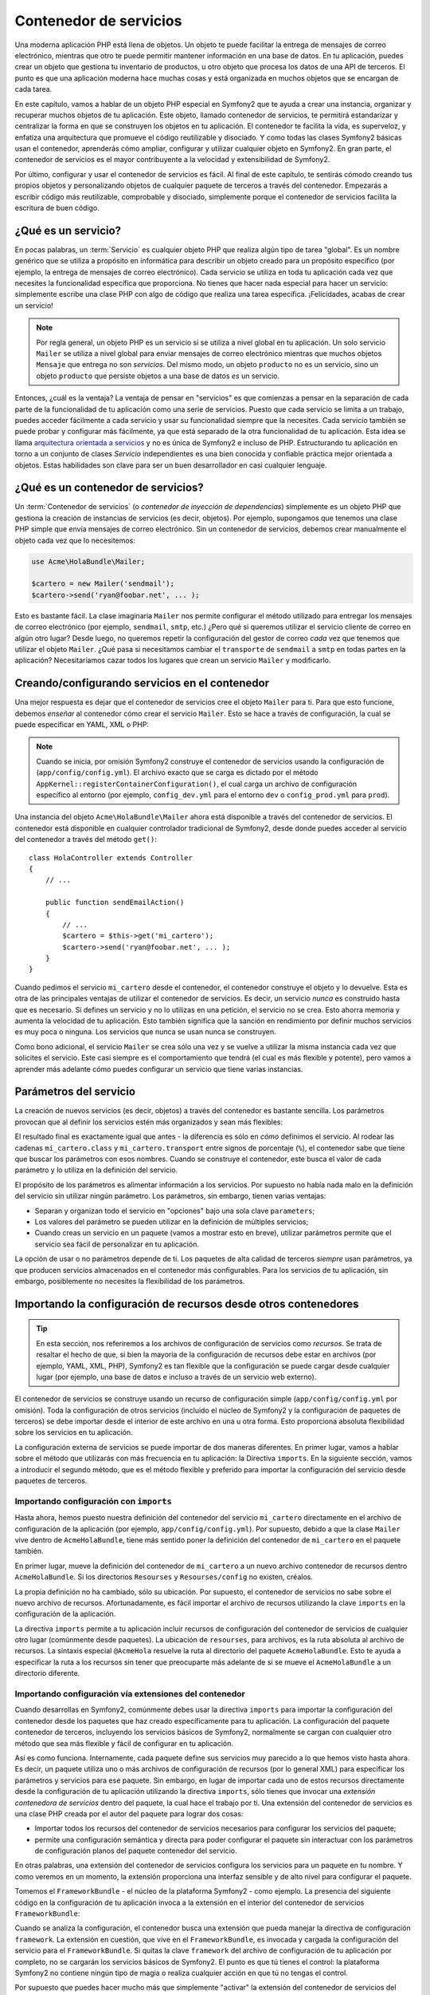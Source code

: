 .. index::
   single: Contenedor de servicios
   single: Contenedor de inyección de dependencias

Contenedor de servicios
=======================

Una moderna aplicación PHP está llena de objetos. Un objeto te puede facilitar la entrega de mensajes de correo electrónico, mientras que otro te puede permitir mantener información en una base de datos. En tu aplicación, puedes crear un objeto que gestiona tu inventario de productos, u otro objeto que procesa los datos de una API de terceros. El punto es que una aplicación moderna hace muchas cosas y está organizada en muchos objetos que se encargan de cada tarea.

En este capítulo, vamos a hablar de un objeto PHP especial en Symfony2 que te ayuda a crear una instancia, organizar y recuperar muchos objetos de tu aplicación.
Este objeto, llamado contenedor de servicios, te permitirá estandarizar y centralizar la forma en que se construyen los objetos en tu aplicación. El contenedor te facilita la vida, es superveloz, y enfatiza una arquitectura que promueve el código reutilizable y disociado. Y como todas las clases Symfony2 básicas usan el contenedor, aprenderás cómo ampliar, configurar y utilizar cualquier objeto en Symfony2. En gran parte, el contenedor de servicios es el mayor contribuyente a la velocidad y extensibilidad de Symfony2.

Por último, configurar y usar el contenedor de servicios es fácil. Al final de este capítulo, te sentirás cómodo creando tus propios objetos y personalizando objetos de cualquier paquete de terceros a través del contenedor. Empezarás a escribir código más reutilizable, comprobable y disociado, simplemente porque el contenedor de servicios facilita la escritura de buen código.

.. index::
   single: Contenedor de servicios; ¿Qué es un servicio?

¿Qué es un servicio?
--------------------

En pocas palabras, un :term:`Servicio` es cualquier objeto PHP que realiza algún tipo de tarea "global". Es un nombre genérico que se utiliza a propósito en informática para describir un objeto creado para un propósito específico (por ejemplo, la entrega de mensajes de correo electrónico). Cada servicio se utiliza en toda tu aplicación cada vez que necesites la funcionalidad específica que proporciona. No tienes que hacer nada especial para hacer un servicio: simplemente escribe una clase PHP con algo de código que realiza una tarea específica. ¡Felicidades, acabas de crear un servicio!

.. note::

    Por regla general, un objeto PHP es un servicio si se utiliza a nivel global en tu aplicación. Un solo servicio ``Mailer`` se utiliza a nivel global para enviar mensajes de correo electrónico mientras que muchos objetos ``Mensaje`` que entrega no son *servicios*. Del mismo modo, un objeto ``producto`` no es un servicio, sino un objeto ``producto`` que persiste objetos a una base de datos *es* un servicio.

Entonces, ¿cuál es la ventaja? La ventaja de pensar en "servicios" es que comienzas a pensar en la separación de cada parte de la funcionalidad de tu aplicación como una serie de servicios. Puesto que cada servicio se limita a un trabajo, puedes acceder fácilmente a cada servicio y usar su funcionalidad siempre que la necesites. Cada servicio también se puede probar y configurar más fácilmente, ya que está separado de la otra funcionalidad de tu aplicación. Esta idea se llama `arquitectura orientada a servicios`_ y no es única de Symfony2 e incluso de PHP. Estructurando tu aplicación en torno a un conjunto de clases *Servicio* independientes es una bien conocida y confiable práctica mejor orientada a objetos. Estas habilidades son clave para ser un buen desarrollador en casi cualquier lenguaje.

.. index::
   single: Contenedor de servicios; ¿Qué es?

¿Qué es un contenedor de servicios?
-----------------------------------

Un  :term:`Contenedor de servicios` (o *contenedor de inyección de dependencias*) simplemente es un objeto PHP que gestiona la creación de instancias de servicios (es decir, objetos).
Por ejemplo, supongamos que tenemos una clase PHP simple que envía mensajes de correo electrónico.
Sin un contenedor de servicios, debemos crear manualmente el objeto cada vez que lo necesitemos:

.. code-block:: php

    use Acme\HolaBundle\Mailer;

    $cartero = new Mailer('sendmail');
    $cartero->send('ryan@foobar.net', ... );

Esto es bastante fácil. La clase imaginaria ``Mailer`` nos permite configurar el método utilizado para entregar los mensajes de correo electrónico (por ejemplo, ``sendmail``, ``smtp``, etc.)
¿Pero qué si queremos utilizar el servicio cliente de correo en algún otro lugar? Desde luego, no queremos repetir la configuración del gestor de correo *cada* vez que tenemos que utilizar el objeto ``Mailer``. ¿Qué pasa si necesitamos cambiar el ``transporte`` de ``sendmail`` a ``smtp`` en todas partes en la aplicación? Necesitaríamos cazar todos los lugares que crean un servicio ``Mailer`` y modificarlo.

.. index::
   single: Contenedor de servicios; Configurando servicios

Creando/configurando servicios en el contenedor
-----------------------------------------------

Una mejor respuesta es dejar que el contenedor de servicios cree el objeto ``Mailer`` para ti. Para que esto funcione, debemos *enseñar* al contenedor cómo crear el servicio ``Mailer``. Esto se hace a través de configuración, la cual se puede especificar en YAML, XML o PHP:

.. configuration-block::

    .. code-block:: yaml

        # app/config/config.yml
        services:
            mi_cartero:
                class:        Acme\HolaBundle\Mailer
                arguments:    [sendmail]

    .. code-block:: xml

        <!-- app/config/config.xml -->
        <services>
            <service id="mi_cartero" class="Acme\HolaBundle\Mailer">
                <argument>sendmail</argument>
            </service>
        </services>

    .. code-block:: php

        // app/config/config.php
        use Symfony\Component\DependencyInjection\Definition;

        $contenedor->setDefinition('mi_cartero', new Definition(
            'Acme\HolaBundle\Mailer',
            array('sendmail')
        ));

.. note::

    Cuando se inicia, por omisión Symfony2 construye el contenedor de servicios usando la configuración de (``app/config/config.yml``). El archivo exacto que se carga es dictado por el método ``AppKernel::registerContainerConfiguration()``, el cual carga un archivo de configuración específico al entorno (por ejemplo, ``config_dev.yml`` para el entorno ``dev`` o ``config_prod.yml`` para ``prod``).

Una instancia del objeto ``Acme\HolaBundle\Mailer`` ahora está disponible a través del contenedor de servicios. El contenedor está disponible en cualquier controlador tradicional de Symfony2, desde donde puedes acceder al servicio del contenedor a través del método ``get()``::

    class HolaController extends Controller
    {
        // ...

        public function sendEmailAction()
        {
            // ...
            $cartero = $this->get('mi_cartero');
            $cartero->send('ryan@foobar.net', ... );
        }
    }

Cuando pedimos el servicio ``mi_cartero`` desde el contenedor, el contenedor construye el objeto y lo devuelve. Esta es otra de las principales ventajas de utilizar el contenedor de servicios. Es decir, un servicio *nunca* es construido hasta que es necesario. Si defines un servicio y no lo utilizas en una petición, el servicio no se crea. Esto ahorra memoria y aumenta la velocidad de tu aplicación.
Esto también significa que la sanción en rendimiento por definir muchos servicios es muy poca o ninguna. Los servicios que nunca se usan nunca se construyen.

Como bono adicional, el servicio ``Mailer`` se crea sólo una vez y se vuelve a utilizar la misma instancia cada vez que solicites el servicio. Este casi siempre es el comportamiento que tendrá (el cual es más flexible y potente), pero vamos a aprender más adelante cómo puedes configurar un servicio que tiene varias instancias.

.. _book-service-container-parameters:

Parámetros del servicio
-----------------------

La creación de nuevos servicios (es decir, objetos) a través del contenedor es bastante sencilla. Los parámetros provocan que al definir los servicios estén más organizados y sean más flexibles:

.. configuration-block::

    .. code-block:: yaml

        # app/config/config.yml
        parameters:
            mi_cartero.class:      Acme\HolaBundle\Mailer
            mi_cartero.transport:  sendmail

        services:
            mi_cartero:
                class:        %mi_cartero.class%
                arguments:    [%mi_cartero.transport%]

    .. code-block:: xml

        <!-- app/config/config.xml -->
        <parameters>
            <parameter key="mi_cartero.class">Acme\HolaBundle\Mailer</parameter>
            <parameter key="mi_cartero.transport">sendmail</parameter>
        </parameters>

        <services>
            <service id="mi_cartero" class="%mi_cartero.class%">
                <argument>%mi_cartero.transport%</argument>
            </service>
        </services>

    .. code-block:: php

        // app/config/config.php
        use Symfony\Component\DependencyInjection\Definition;

        $contenedor->setParameter('mi_cartero.class', 'Acme\HolaBundle\Mailer');
        $contenedor->setParameter('mi_cartero.transport', 'sendmail');

        $contenedor->setDefinition('mi_cartero', new Definition(
            '%mi_cartero.class%',
            array('%mi_cartero.transport%')
        ));

El resultado final es exactamente igual que antes - la diferencia es sólo en *cómo* definimos el servicio. Al rodear las cadenas ``mi_cartero.class`` y ``mi_cartero.transport`` entre signos de porcentaje (``%``), el contenedor sabe que tiene que buscar los parámetros con esos nombres. Cuando se construye el contenedor, este busca el valor de cada parámetro y lo utiliza en la definición del servicio.

El propósito de los parámetros es alimentar información a los servicios. Por supuesto no había nada malo en la definición del servicio sin utilizar ningún parámetro.
Los parámetros, sin embargo, tienen varias ventajas:

* Separan y organizan todo el servicio en "opciones" bajo una sola clave ``parameters``;

* Los valores del parámetro se pueden utilizar en la definición de múltiples servicios;

* Cuando creas un servicio en un paquete (vamos a mostrar esto en breve), utilizar parámetros permite que el servicio sea fácil de personalizar en tu aplicación.

La opción de usar o no parámetros depende de ti. Los paquetes de alta calidad de terceros *siempre* usan parámetros, ya que producen servicios almacenados en el contenedor más configurables. Para los servicios de tu aplicación, sin embargo, posiblemente no necesites la flexibilidad de los parámetros.

Importando la configuración de recursos desde otros contenedores
----------------------------------------------------------------

.. tip::

    En esta sección, nos referiremos a los archivos de configuración de servicios como *recursos*.
    Se trata de resaltar el hecho de que, si bien la mayoría de la configuración de recursos debe estar en archivos (por ejemplo, YAML, XML, PHP), Symfony2 es tan flexible que la configuración se puede cargar desde cualquier lugar (por ejemplo, una base de datos e incluso a través de un servicio web externo).

El contenedor de servicios se construye usando un recurso de configuración simple (``app/config/config.yml`` por omisión). Toda la configuración de otros servicios (incluido el núcleo de Symfony2 y la configuración de paquetes de terceros) se debe importar desde el interior de este archivo en una u otra forma. Esto proporciona absoluta flexibilidad sobre los servicios en tu aplicación.

La configuración externa de servicios se puede importar de dos maneras diferentes. En primer lugar, vamos a hablar sobre el método que utilizarás con más frecuencia en tu aplicación: la Directiva ``imports``. En la siguiente sección, vamos a introducir el segundo método, que es el método flexible y preferido para importar la configuración del servicio desde paquetes de terceros.

.. index::
   single: Contenedor de servicios; imports

.. _service-container-imports-directive:

Importando configuración con ``imports``
~~~~~~~~~~~~~~~~~~~~~~~~~~~~~~~~~~~~~~~~

Hasta ahora, hemos puesto nuestra definición del contenedor del servicio ``mi_cartero`` directamente en el archivo de configuración de la aplicación (por ejemplo, ``app/config/config.yml``). Por supuesto, debido a que la clase ``Mailer`` vive dentro de ``AcmeHolaBundle``, tiene más sentido poner la definición del contenedor de ``mi_cartero`` en el paquete también.

En primer lugar, mueve la definición del contenedor de ``mi_cartero`` a un nuevo archivo contenedor de recursos dentro ``AcmeHolaBundle``. Si los directorios ``Resourses`` y ``Resourses/config`` no existen, créalos.

.. configuration-block::

    .. code-block:: yaml

        # src/Acme/HolaBundle/Resources/config/services.yml
        parameters:
            mi_cartero.class:      Acme\HolaBundle\Mailer
            mi_cartero.transport:  sendmail

        services:
            mi_cartero:
                class:        %mi_cartero.class%
                arguments:    [%mi_cartero.transport%]

    .. code-block:: xml

        <!-- src/Acme/HolaBundle/Resources/config/services.xml -->
        <parameters>
            <parameter key="mi_cartero.class">Acme\HolaBundle\Mailer</parameter>
            <parameter key="mi_cartero.transport">sendmail</parameter>
        </parameters>

        <services>
            <service id="mi_cartero" class="%mi_cartero.class%">
                <argument>%mi_cartero.transport%</argument>
            </service>
        </services>

    .. code-block:: php

        // src/Acme/HolaBundle/Resources/config/services.php
        use Symfony\Component\DependencyInjection\Definition;

        $contenedor->setParameter('mi_cartero.class', 'Acme\HolaBundle\Mailer');
        $contenedor->setParameter('mi_cartero.transport', 'sendmail');

        $contenedor->setDefinition('mi_cartero', new Definition(
            '%mi_cartero.class%',
            array('%mi_cartero.transport%')
        ));

La propia definición no ha cambiado, sólo su ubicación. Por supuesto, el contenedor de servicios no sabe sobre el nuevo archivo de recursos. Afortunadamente, es fácil importar el archivo de recursos utilizando la clave ``imports`` en la configuración de la aplicación.

.. configuration-block::

    .. code-block:: yaml

        # app/config/config.yml
        imports:
            hola_bundle:
                resource: @AcmeHolaBundle/Resources/config/services.yml

    .. code-block:: xml

        <!-- app/config/config.xml -->
        <imports>
            <import resource="@AcmeHolaBundle/Resources/config/services.xml"/>
        </imports>

    .. code-block:: php

        // app/config/config.php
        $this->import('@AcmeHolaBundle/Resources/config/services.php');

La directiva ``imports`` permite a tu aplicación incluir recursos de configuración del contenedor de servicios de cualquier otro lugar (comúnmente desde paquetes).
La ubicación de ``resourses``, para archivos, es la ruta absoluta al archivo de recursos. La sintaxis especial ``@AcmeHola`` resuelve la ruta al directorio del paquete ``AcmeHolaBundle``. Esto te ayuda a especificar la ruta a los recursos sin tener que preocuparte más adelante de si se mueve el ``AcmeHolaBundle`` a un directorio diferente.

.. index::
   single: Contenedor de servicios; Configurando extensiones

.. _service-container-extension-configuration:

Importando configuración vía extensiones del contenedor
~~~~~~~~~~~~~~~~~~~~~~~~~~~~~~~~~~~~~~~~~~~~~~~~~~~~~~~

Cuando desarrollas en Symfony2, comúnmente debes usar la directiva ``imports`` para importar la configuración del contenedor desde los paquetes que haz creado específicamente para tu aplicación. La configuración del paquete contenedor de terceros, incluyendo los servicios básicos de Symfony2, normalmente se cargan con cualquier otro método que sea más flexible y fácil de configurar en tu aplicación.

Así es como funciona. Internamente, cada paquete define sus servicios muy parecido a lo que hemos visto hasta ahora. Es decir, un paquete utiliza uno o más archivos de configuración de recursos (por lo general XML) para especificar los parámetros y servicios para ese paquete. Sin embargo, en lugar de importar cada uno de estos recursos directamente desde la configuración de tu aplicación utilizando la directiva ``imports``, sólo tienes que invocar una *extensión contenedora de servicios* dentro del paquete, la cual hace el trabajo por ti. Una extensión del contenedor de servicios es una clase PHP creada por el autor del paquete para lograr dos cosas:

* Importar todos los recursos del contenedor de servicios necesarios para configurar los servicios del paquete;

* permite una configuración semántica y directa para poder configurar el paquete sin interactuar con los parámetros de configuración planos del paquete contenedor del servicio.

En otras palabras, una extensión del contenedor de servicios configura los servicios para un paquete en tu nombre. Y como veremos en un momento, la extensión proporciona una interfaz sensible y de alto nivel para configurar el paquete.

Tomemos el ``FrameworkBundle`` - el núcleo de la plataforma Symfony2 - como ejemplo. La presencia del siguiente código en la configuración de tu aplicación invoca a la extensión en el interior del contenedor de servicios ``FrameworkBundle``:

.. configuration-block::

    .. code-block:: yaml

        # app/config/config.yml
        framework:
            secret:          xxxxxxxxxx
            charset:         UTF-8
            form:            true
            csrf_protection: true
            router:        { resource: "%kernel.root_dir%/config/routing.yml" }
            # ...

    .. code-block:: xml

        <!-- app/config/config.xml -->
        <framework:config charset="UTF-8" secret="xxxxxxxxxx">
            <framework:form />
            <framework:csrf-protection />
            <framework:router resource="%kernel.root_dir%/config/routing.xml" />
            <!-- ... -->
        </framework>

    .. code-block:: php

        // app/config/config.php
        $contenedor->loadFromExtension('framework', array(
            'secret'          => 'xxxxxxxxxx',
            'charset'         => 'UTF-8',
            'form'            => array(),
            'csrf-protection' => array(),
            'router'          => array('resource' => '%kernel.root_dir%/config/routing.php'),
            // ...
        ));

Cuando se analiza la configuración, el contenedor busca una extensión que pueda manejar la directiva de configuración ``framework``. La extensión en cuestión, que vive en el ``FrameworkBundle``, es invocada y cargada la configuración del servicio para el ``FrameworkBundle``. Si quitas la clave ``framework`` del archivo de configuración de tu aplicación por completo, no se cargarán los servicios básicos de Symfony2. El punto es que tú tienes el control: la plataforma Symfony2 no contiene ningún tipo de magia o realiza cualquier acción en que tú no tengas el control.

Por supuesto que puedes hacer mucho más que simplemente "activar" la extensión del contenedor de servicios del ``FrameworkBundle``. Cada extensión te permite personalizar fácilmente el paquete, sin tener que preocuparte acerca de cómo se definen los servicios internos.

En este caso, la extensión te permite personalizar el juego de caracteres - ``charset``, gestor de errores - ``error_handler``, protección CSRF - ``csrf_protection``, configuración del ruteador - ``router`` - y mucho más. Internamente, el ``FrameworkBundle`` utiliza las opciones especificadas aquí para definir y configurar los servicios específicos del mismo. El paquete se encarga de crear todos los ``parámetros`` y ``servicios`` necesarios para el contenedor de servicios, mientras permite que la mayor parte de la configuración se pueda personalizar fácilmente. Como bono adicional, la mayoría de las extensiones del contenedor de servicios también son lo suficientemente inteligentes como para realizar la validación - notificándote opciones omitidas o datos de tipo incorrecto.

Al instalar o configurar un paquete, consulta la documentación del paquete de cómo se deben instalar y configurar los servicios para el paquete. Las opciones disponibles para los paquetes básicos se pueden encontrar dentro de la :doc:`Guía de Referencia </reference/index>`.

.. note::

   De forma nativa, el contenedor de servicios sólo reconoce las directivas ``parameters``, ``services`` e ``imports``. Cualquier otra directiva es manejada por una extensión del contenedor de servicios.

.. index::
   single: Contenedor de servicios; Refiriendo servicios

Refiriendo (inyectando) servicios
---------------------------------

Hasta el momento, nuestro servicio original ``mi_cartero`` es simple: sólo toma un argumento en su constructor, el cual es fácilmente configurable. Como verás, el poder real del contenedor se realiza cuando es necesario crear un servicio que depende de uno o varios otros servicios en el contenedor.

Comencemos con un ejemplo. Supongamos que tenemos un nuevo servicio, ``BoletinGestor``, que ayuda a gestionar la preparación y entrega de un mensaje de correo electrónico a una colección de direcciones. Por supuesto el servicio ``mi_cartero`` ya es realmente bueno en la entrega de mensajes de correo electrónico, así que lo usaremos dentro de ``BoletinGestor`` para manejar la entrega real de los mensajes. Se pretende que esta clase pudiera ser algo como esto::

    namespace Acme\HolaBundle\Boletin;

    use Acme\HolaBundle\Mailer;

    class BoletinGestor
    {
        protected $cartero;

        public function __construct(Mailer $cartero)
        {
            $this->cartero = $cartero;
        }

        // ...
    }

Sin utilizar el contenedor de servicios, podemos crear un nuevo ``BoletinGestor`` muy fácilmente desde el interior de un controlador::

    public function sendNewsletterAction()
    {
        $cartero = $this->get('mi_cartero');
        $boletin = new Acme\HolaBundle\Boletin\BoletinGestor($cartero);
        // ...
    }

Este enfoque está bien, pero, ¿si más adelante decidimos que la clase ``BoletinGestor`` necesita un segundo o tercer argumento constructor? ¿Y si nos decidimos a reconstruir nuestro código y cambiar el nombre de la clase? En ambos casos, habría que encontrar todos los lugares donde se crea una instancia de ``BoletinGestor`` y modificarla. Por supuesto, el contenedor de servicios nos da una opción mucho más atractiva:

.. configuration-block::

    .. code-block:: yaml

        # src/Acme/HolaBundle/Resources/config/services.yml
        parameters:
            # ...
            boletin_gestor.class: Acme\HolaBundle\Boletin\BoletinGestor

        services:
            mi_cartero:
                # ...
            boletin_gestor:
                class:     %boletin_gestor.class%
                arguments: [@mi_cartero]

    .. code-block:: xml

        <!-- src/Acme/HolaBundle/Resources/config/services.xml -->
        <parameters>
            <!-- ... -->
            <parameter key="boletin_gestor.class">Acme\HolaBundle\Boletin\BoletinGestor</parameter>
        </parameters>

        <services>
            <service id="mi_cartero" ... >
              <!-- ... -->
            </service>
            <service id="boletin_gestor" class="%boletin_gestor.class%">
                <argument type="service" id="mi_cartero"/>
            </service>
        </services>

    .. code-block:: php

        // src/Acme/HolaBundle/Resources/config/services.php
        use Symfony\Component\DependencyInjection\Definition;
        use Symfony\Component\DependencyInjection\Reference;

        // ...
        $contenedor->setParameter('boletin_gestor.class', 'Acme\HolaBundle\Boletin\BoletinGestor');

        $contenedor->setDefinition('mi_cartero', ... );
        $contenedor->setDefinition('boletin_gestor', new Definition(
            '%boletin_gestor.class%',
            array(new Reference('mi_cartero'))
        ));

En YAML, la sintaxis especial ``@mi_cartero`` le dice al contenedor que busque un servicio llamado ``mi_cartero`` y pase ese objeto al constructor de ``BoletinGestor``. En este caso, sin embargo, el servicio especificado ``mi_cartero`` debe existir. Si no es así, lanzará una excepción. Puedes marcar tus dependencias como opcionales - explicaremos esto en la siguiente sección.

La utilización de referencias es una herramienta muy poderosa que te permite crear clases de servicios independientes con dependencias bien definidas. En este ejemplo, el servicio ``boletin_gestor`` necesita del servicio ``mi_cartero`` para poder funcionar. Al definir esta dependencia en el contenedor de servicios, el contenedor se encarga de todo el trabajo de crear instancias de objetos.

Dependencias opcionales: Inyección de definidores
~~~~~~~~~~~~~~~~~~~~~~~~~~~~~~~~~~~~~~~~~~~~~~~~~

Inyectar dependencias en el constructor de esta manera es una excelente manera de asegurarte que la dependencia está disponible para usarla. Si tienes dependencias opcionales para una clase, entonces, la "inyección de definidor" puede ser una mejor opción. Esto significa inyectar la dependencia usando una llamada a método en lugar de a través del constructor. La clase se vería así::

    namespace Acme\HolaBundle\Boletin;

    use Acme\HolaBundle\Mailer;

    class BoletinGestor
    {
        protected $cartero;

        public function setCartero(Mailer $cartero)
        {
            $this->cartero = $cartero;
        }

        // ...
    }

La inyección de la dependencia por medio del método definidor sólo necesita un cambio de sintaxis:

.. configuration-block::

    .. code-block:: yaml

        # src/Acme/HolaBundle/Resources/config/services.yml
        parameters:
            # ...
            boletin_gestor.class: Acme\HolaBundle\Boletin\BoletinGestor

        services:
            mi_cartero:
                # ...
            boletin_gestor:
                class:     %boletin_gestor.class%
                calls:
                    - [ setCartero, [ @mi_cartero ] ]

    .. code-block:: xml

        <!-- src/Acme/HolaBundle/Resources/config/services.xml -->
        <parameters>
            <!-- ... -->
            <parameter key="boletin_gestor.class">Acme\HolaBundle\Boletin\BoletinGestor</parameter>
        </parameters>

        <services>
            <service id="mi_cartero" ... >
              <!-- ... -->
            </service>
            <service id="boletin_gestor" class="%boletin_gestor.class%">
                <call method="setCartero">
                     <argument type="service" id="mi_cartero" />
                </call>
            </service>
        </services>

    .. code-block:: php

        // src/Acme/HolaBundle/Resources/config/services.php
        use Symfony\Component\DependencyInjection\Definition;
        use Symfony\Component\DependencyInjection\Reference;

        // ...
        $contenedor->setParameter('boletin_gestor.class', 'Acme\HolaBundle\Boletin\BoletinGestor');

        $contenedor->setDefinition('mi_cartero', ... );
        $contenedor->setDefinition('boletin_gestor', new Definition(
            '%boletin_gestor.class%'
        ))->addMethodCall('setCartero', array(
            new Reference('mi_cartero')
        ));

.. note::

    Los enfoques presentados en esta sección se llaman "inyección de constructor" e "inyección de definidor". El contenedor de servicios de Symfony2 también es compatible con la "inyección de propiedad".

Haciendo referencias opcionales
-------------------------------

A veces, uno de tus servicios puede tener una dependencia opcional, lo cual significa que la dependencia no es necesaria para que el servicio funcione correctamente. En el ejemplo anterior, el servicio ``mi_cartero`` *debe* existir, si no, será lanzada una excepción. Al modificar la definición del servicio ``boletin_gestor``, puedes hacer opcional esta referencia. Entonces, el contenedor será inyectado si es que existe y no hace nada si no:

.. configuration-block::

    .. code-block:: yaml

        # src/Acme/HolaBundle/Resources/config/services.yml
        parameters:
            # ...

        services:
            boletin_gestor:
                class:     %boletin_gestor.class%
                arguments: [@?mi_cartero]

    .. code-block:: xml

        <!-- src/Acme/HolaBundle/Resources/config/services.xml -->

        <services>
            <service id="mi_cartero" ... >
              <!-- ... -->
            </service>
            <service id="boletin_gestor" class="%boletin_gestor.class%">
                <argument type="service" id="mi_cartero" on-invalid="ignore" />
            </service>
        </services>

    .. code-block:: php

        // src/Acme/HolaBundle/Resources/config/services.php
        use Symfony\Component\DependencyInjection\Definition;
        use Symfony\Component\DependencyInjection\Reference;
        use Symfony\Component\DependencyInjection\ContainerInterface;

        // ...
        $contenedor->setParameter('boletin_gestor.class', 'Acme\HolaBundle\Boletin\BoletinGestor');

        $contenedor->setDefinition('mi_cartero', ... );
        $contenedor->setDefinition('boletin_gestor', new Definition(
            '%boletin_gestor.class%',
            array(new Reference('mi_cartero', ContainerInterface::IGNORE_ON_INVALID_REFERENCE))
        ));

En YAML, la sintaxis especial ``@?`` le dice al contenedor de servicios que la dependencia es opcional. Por supuesto, ``BoletinGestor`` también se debe escribir para permitir una dependencia opcional:

.. code-block:: php

        public function __construct(Mailer $cartero = null)
        {
            // ...
        }

El núcleo de Symfony y servicios en un paquete de terceros
----------------------------------------------------------

Puesto que Symfony2 y todos los paquetes de terceros configuran y recuperan sus servicios a través del contenedor, puedes acceder fácilmente a ellos e incluso utilizarlos en tus propios servicios. Para mantener las cosas simples, de manera predeterminada Symfony2 no requiere que los controladores se definan como servicios. Además Symfony2 inyecta el contenedor de servicios completo en el controlador. Por ejemplo, para manejar el almacenamiento de información sobre la sesión de un usuario, Symfony2 proporciona un servicio ``sesión``, al cual se puede acceder dentro de un controlador estándar de la siguiente manera::

    public function indexAction($bar)
    {
        $sesion = $this->get('sesion');
        $sesion->set('foo', $bar);

        // ...
    }

En Symfony2, constantemente vas a utilizar los servicios prestados por el núcleo de Symfony o paquetes de terceros para realizar tareas como la reproducción de plantillas (``templating``), el envío de mensajes de correo electrónico (``mailer``), o para acceder a información sobre la petición.

Podemos dar un paso más allá usando estos servicios dentro de los servicios que haz creado para tu aplicación. Vamos a modificar el ``BoletinGestor`` para usar el gestor de correo real de Symfony2, el servicio ``mailer`` (en vez del pretendido ``mi_cartero``).
También vamos a pasar el servicio del motor de plantillas al ``BoletinGestor`` para que puedas generar el contenido del correo electrónico a través de una plantilla::

    namespace Acme\HolaBundle\Boletin;

    use Symfony\Component\Templating\EngineInterface;

    class BoletinGestor
    {
        protected $cartero;

        protected $plantilla;

        public function __construct(\Swift_Mailer $cartero, EngineInterface $plantilla)
        {
            $this->cartero = $cartero;
            $this->plantilla = $plantilla;
        }

        // ...
    }

Configurar el contenedor de servicios es fácil:

.. configuration-block::

    .. code-block:: yaml

        services:
            boletin_gestor:
                class:     %boletin_gestor.class%
                arguments: [@mailer, @templating]

    .. code-block:: xml

        <service id="boletin_gestor" class="%boletin_gestor.class%">
            <argument type="service" id="mailer"/>
            <argument type="service" id="templating"/>
        </service>

    .. code-block:: php

        $contenedor->setDefinition('boletin_gestor', new Definition(
            '%boletin_gestor.class%',
            array(
                new Reference('mailer'),
                new Reference('templating')
            )
        ));

El servicio ``boletin_gestor`` ahora tiene acceso a los servicios del núcleo ``mailer`` y ``templating``. Esta es una forma común de crear servicios específicos para tu aplicación que aprovechan el poder de los distintos servicios en la plataforma.

.. tip::

    Asegúrate de que la entrada ``SwiftMailer`` aparece en la configuración de la aplicación. Como mencionamos en :ref:`service-container-extension-configuration`, la clave ``SwiftMailer`` invoca a la extensión de servicio desde ``SwiftmailerBundle``, la cual registra el servicio ``mailer``.

.. index::
   single: Contenedor de servicios; Configuración avanzada

Configuración avanzada del contenedor
-------------------------------------

Como hemos visto, definir servicios dentro del contenedor es fácil, generalmente implica una clave de configuración ``service`` y algunos parámetros. Sin embargo, el contenedor tiene varias otras herramientas disponibles que ayudan a *etiquetar* servicios por funcionalidad especial, crear servicios más complejos y realizar operaciones después de que el contenedor está construido.

Marcando servicios como público / privado
~~~~~~~~~~~~~~~~~~~~~~~~~~~~~~~~~~~~~~~~~

Cuando definas servicios, generalmente, querrás poder acceder a estas definiciones dentro del código de tu aplicación. Estos servicios se llaman ``public``. Por ejemplo, el servicio ``doctrine`` registrado en el contenedor cuando se utiliza ``DoctrineBundle`` es un servicio público al que puedes acceder a través de::

   $doctrine = $contenedor->get('doctrine');

Sin embargo, hay casos de uso cuando no quieres que un servicio sea público. Esto es común cuando sólo se define un servicio, ya que se podría utilizar como argumento para otro servicio.

.. note::

    Si utilizas un servicio privado como argumento a más de otro servicio, esto se traducirá en dos diferentes instancias utilizadas como la creación del servicio privado realizada en línea (por ejemplo, ``new PrivateFooBar()``).

Dice simplemente: El servicio será privado cuando no deseas acceder a él directamente desde tu código.

Aquí está un ejemplo:

.. configuration-block::

    .. code-block:: yaml

        services:
           foo:
             class: Acme\HolaBundle\Foo
             public: false

    .. code-block:: xml

        <service id="foo" class="Acme\HolaBundle\Foo" public="false" />

    .. code-block:: php

        $definicion = new Definition('Acme\HolaBundle\Foo');
        $definicion->setPublic(false);
        $contenedor->setDefinition('foo', $definicion);

Ahora que el servicio es privado, *no* puedes llamar a::

    $contenedor->get('foo');

Sin embargo, si haz marcado un servicio como privado, todavía puedes asignarle un alias (ve más abajo) para acceder a este servicio (a través del alias).

.. note::

   Los servicios por omisión son públicos.

Rebautizando
~~~~~~~~~~~~

Cuando utilizas el núcleo o paquetes de terceros dentro de tu aplicación, posiblemente desees utilizar métodos abreviados para acceder a algunos servicios. Puedes hacerlo rebautizándolos y, además, puedes incluso rebautizar servicios no públicos.

.. configuration-block::

    .. code-block:: yaml

        services:
           foo:
             class: Acme\HolaBundle\Foo
           bar:
             alias: foo

    .. code-block:: xml

        <service id="foo" class="Acme\HolaBundle\Foo"/>

        <service id="bar" alias="foo" />

    .. code-block:: php

        $definicion = new Definition('Acme\HolaBundle\Foo');
        $contenedor->setDefinition('foo', $definicion);

        $containerBuilder->setAlias('bar', 'foo');

Esto significa que cuando utilizas el contenedor directamente, puedes acceder al servicio ``foo`` al pedir el servicio ``bar`` así::

    $contenedor->get('bar'); // podrías devolver el servicio foo

Incluyendo archivos
~~~~~~~~~~~~~~~~~~~

Puede haber casos de uso cuando necesites incluir otro archivo justo antes de cargar el servicio en sí. Para ello, puedes utilizar la directiva ``file``.

.. configuration-block::

    .. code-block:: yaml

        services:
           foo:
             class: Acme\HolaBundle\Foo\Bar
             file: %kernel.root_dir%/src/ruta/al/archivo/foo.php

    .. code-block:: xml

        <service id="foo" class="Acme\HolaBundle\Foo\Bar">
            <file>%kernel.root_dir%/src/rita/al/archivo/foo.php</file>
        </service>

    .. code-block:: php

        $definicion = new Definition('Acme\HolaBundle\Foo\Bar');
        $definicion->setFile('%kernel.root_dir%/src/ruta/al/archivo/foo.php');
        $contenedor->setDefinition('foo', $definicion);

Ten en cuenta que internamente Symfony llama a la función PHP ``require_once``, lo cual significa que el archivo se incluirá una sola vez por petición.

.. _book-service-container-tags:

Etiquetas (``tags``)
~~~~~~~~~~~~~~~~~~~~

De la misma manera que en la Web una entrada de blog se puede etiquetar con cosas tales como "Symfony" o "PHP", los servicios configurados en el contenedor también se pueden etiquetar. En el contenedor de servicios, una etiqueta implica que el servicio está destinado a usarse para un propósito específico. Tomemos el siguiente ejemplo:

.. configuration-block::

    .. code-block:: yaml

        services:
            foo.twig.extension:
                class: Acme\HolaBundle\Extension\FooExtension
                tags:
                    -  { name: twig.extension }

    .. code-block:: xml

        <service id="foo.twig.extension" class="Acme\HolaBundle\Extension\FooExtension">
            <tag name="twig.extension" />
        </service>

    .. code-block:: php

        $definicion = new Definition('Acme\HolaBundle\Extension\FooExtension');
        $definicion->addTag('twig.extension');
        $contenedor->setDefinition('foo.twig.extension', $definicion);

La etiqueta ``twig.extension`` es una etiqueta especial que ``TwigBundle`` usa
durante la configuración. Al dar al servicio esta etiqueta ``twig.extension``, el paquete sabe que el servicio ``foo.twig.extension`` se debe registrar como una extensión Twig con Twig. En otras palabras, Twig encuentra todos los servicios con la etiqueta ``twig.extension`` y automáticamente los registra como extensiones.

Las etiquetas, entonces, son una manera de decirle a Symfony2 u otros paquetes de terceros que tu servicio se debe registrar o utilizar de alguna forma especial por el paquete.

La siguiente es una lista de etiquetas disponibles con los paquetes del núcleo de Symfony2.
Cada una de ellas tiene un efecto diferente en tu servicio y muchas etiquetas requieren argumentos adicionales (más allá de sólo el parámetro ``nombre``).

* assetic.filter
* assetic.templating.php
* data_collector
* form.field_factory.guesser
* kernel.cache_warmer
* kernel.event_listener
* monolog.logger
* routing.loader
* security.listener.factory
* security.voter
* templating.helper
* twig.extension
* translation.loader
* validator.constraint_validator

Aprende más en el recetario
---------------------------

* :doc:`/cookbook/service_container/factories`
* :doc:`/cookbook/service_container/parentservices`
* :doc:`/cookbook/controller/service`

.. _`arquitectura orientada a servicios`: http://wikipedia.org/wiki/Service-oriented_architecture
..
